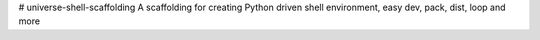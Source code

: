 # universe-shell-scaffolding
A scaffolding for creating Python driven shell environment, easy dev, pack, dist, loop and more
